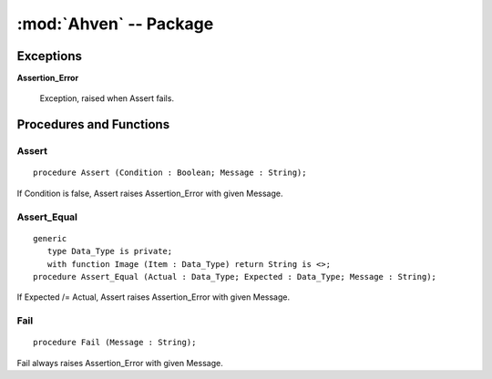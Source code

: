 :mod:`Ahven` -- Package
=======================

.. module:: Ahven
.. moduleauthor:: Tero Koskinen <tero.koskinen@iki.fi>

----------
Exceptions
----------

.. _assertion-error: ahven-assertion_error

**Assertion_Error**

    Exception, raised when Assert fails.

------------------------
Procedures and Functions
------------------------

Assert
''''''

::

    procedure Assert (Condition : Boolean; Message : String);

If Condition is false, Assert raises Assertion_Error
with given Message.


Assert_Equal
''''''''''''

::

    generic
       type Data_Type is private;
       with function Image (Item : Data_Type) return String is <>;
    procedure Assert_Equal (Actual : Data_Type; Expected : Data_Type; Message : String);


If Expected /= Actual, Assert raises Assertion_Error
with given Message.

Fail
''''

::

    procedure Fail (Message : String);

Fail always raises Assertion_Error with given Message.


